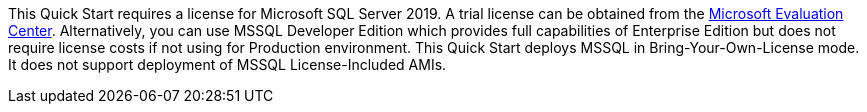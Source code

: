 This Quick Start requires a license for Microsoft SQL Server 2019. A trial license can be obtained from the https://www.microsoft.com/en-us/evalcenter/evaluate-sql-server-2019[Microsoft Evaluation Center]. Alternatively, you can use MSSQL Developer Edition which provides full capabilities of Enterprise Edition but does not require license costs if not using for Production environment. This Quick Start deploys MSSQL in Bring-Your-Own-License mode. It does not support deployment of MSSQL License-Included AMIs.
